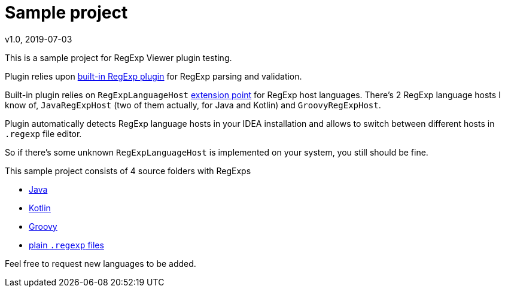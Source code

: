 = Sample project
v1.0, 2019-07-03

This is a sample project for RegExp Viewer plugin testing.

Plugin relies upon https://git.io/fj6Ib[built-in RegExp plugin] for RegExp
parsing and validation.

Built-in plugin relies on `RegExpLanguageHost` https://git.io/fj6Ix[extension point]
for RegExp host languages. There's 2 RegExp language hosts I know of, `JavaRegExpHost`
(two of them actually, for Java and Kotlin) and `GroovyRegExpHost`.

Plugin automatically detects RegExp language hosts in your IDEA installation and allows to
switch between different hosts in `.regexp` file editor.

So if there's some unknown `RegExpLanguageHost` is implemented on your system,
you still should be fine.

This sample project consists of 4 source folders with RegExps

* link:/src/main/java/JavaRegExp.java[Java]
* link:/src/main/kotlin/KotlinRegExp.kt[Kotlin]
* link:/src/main/groovy/GroovyRegExp.groovy[Groovy]
* link:/src/main/regexp/[plain `.regexp` files]

Feel free to request new languages to be added.
